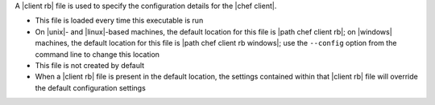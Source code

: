.. The contents of this file may be included in multiple topics (using the includes directive).
.. The contents of this file should be modified in a way that preserves its ability to appear in multiple topics.


A |client rb| file is used to specify the configuration details for the |chef client|. 

* This file is loaded every time this executable is run
* On |unix|- and |linux|-based machines, the default location for this file is |path chef client rb|; on |windows| machines, the default location for this file is |path chef client rb windows|; use the ``--config`` option from the command line to change this location
* This file is not created by default
* When a |client rb| file is present in the default location, the settings contained within that |client rb| file will override the default configuration settings

